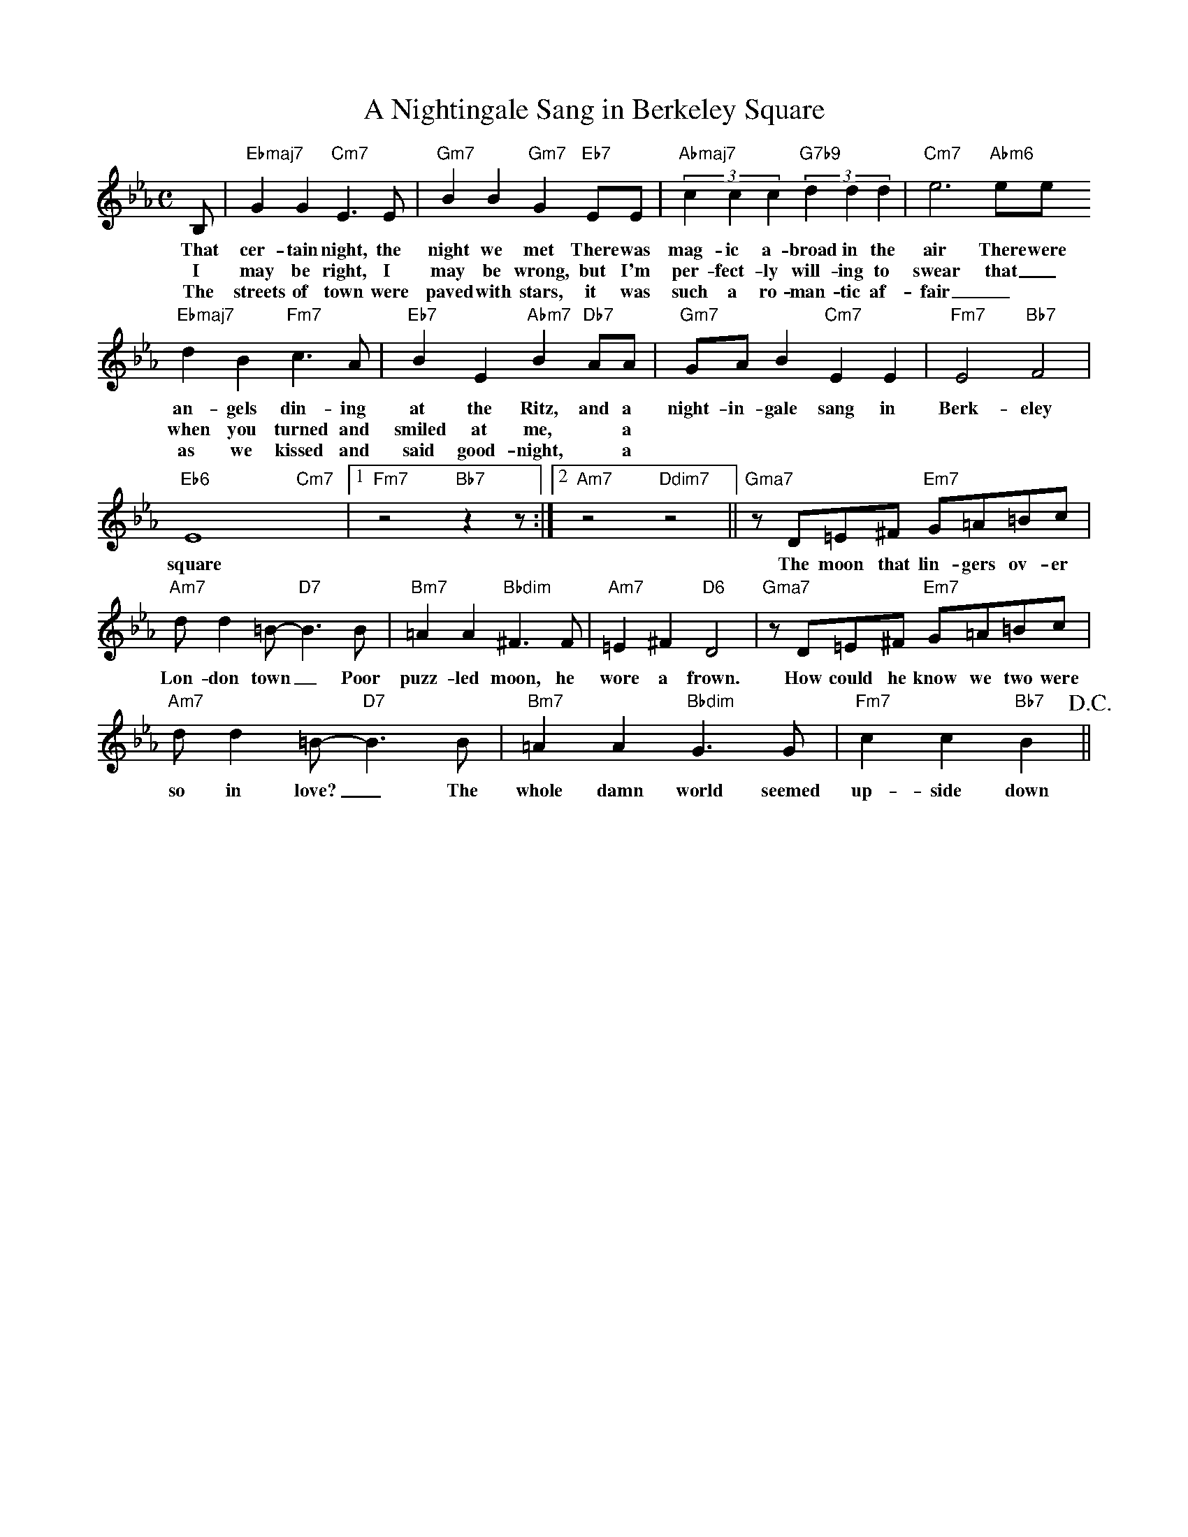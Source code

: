 X: 1
T: A Nightingale Sang in Berkeley Square
M: C
L: 1/4
K: Eb
B,/ | "Ebmaj7"GG "Cm7"E>E | "Gm7"BB "Gm7"G "Eb7"E/E/ | "Abmaj7" (3cc c "G7b9" (3dd d | "Cm7"e3"Abm6"/e/e/
w: That cer-tain night, the night we met There was mag-ic a-broad in the air There were 
w: I may be right, I may be wrong, but I'm per-fect-ly will-ing to swear that _
w: The streets of town were paved with stars, it was such a ro-man-tic af-fair _ * And
"Ebmaj7"dB "Fm7"c>A |"Eb7"BE "Abm7"B "Db7"A/A/ | "Gm7"G/A/B "Cm7"EE | "Fm7"E2 "Bb7"F2 | 
w: an-gels din-ing at the Ritz, and a night-in-gale sang in Berk-eley
w: when you turned and smiled at me, * a
w: as we kissed and said good-night, * a
"Eb6"E4 "Cm7"x |1 "Fm7"z2 "Bb7" zz/:|2 "Am7"z2 "Ddim7"z2 || "Gma7"z/D/=E/^F/ "Em7"G/=A/=B/c/ |
w:  square The moon that lin-gers ov-er
"Am7"d/d=B/-"D7"B>B | "Bm7"=AA "Bbdim"^F>F | "Am7"=E^F "D6"D2 | "Gma7"z/D/=E/^F/ "Em7"G/=A/=B/c/ |
w: Lon-don town _ Poor puzz-led moon, he wore a frown. How could he know we two were 
"Am7"d/d=B/-"D7"B>B |  "Bm7"=AA "Bbdim"G>G | "Fm7"cc "Bb7"B> !D.C.!||
w: so in love? _ The whole damn world seemed up-side down

